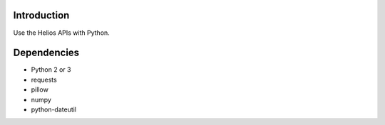 .. _introduction:

Introduction
============

Use the Helios APIs with Python.

Dependencies
============
* Python 2 or 3
* requests
* pillow
* numpy
* python-dateutil
